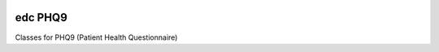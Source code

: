 |pypi| |actions| |codecov| |downloads|

edc PHQ9
--------

Classes for PHQ9 (Patient Health Questionnaire)


.. |pypi| image:: https://img.shields.io/pypi/v/edc-phq9.svg
    :target: https://pypi.python.org/pypi/edc-phq9

.. |actions| image:: https://github.com/clinicedc/edc-phq9/workflows/build/badge.svg?branch=develop
  :target: https://github.com/clinicedc/edc-phq9/actions?query=workflow:build

.. |codecov| image:: https://codecov.io/gh/clinicedc/edc-phq9/branch/develop/graph/badge.svg
  :target: https://codecov.io/gh/clinicedc/edc-phq9

.. |downloads| image:: https://pepy.tech/badge/edc-phq9
   :target: https://pepy.tech/project/edc-phq9
